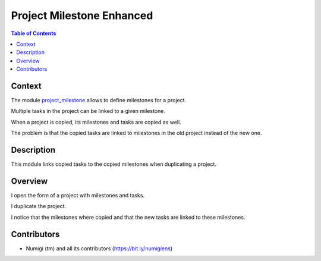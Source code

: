 Project Milestone Enhanced
==========================

.. contents:: Table of Contents

Context
-------
The module `project_milestone <https://github.com/OCA/project/tree/12.0/project_milestone>`_ allows to define milestones for a project.

Multiple tasks in the project can be linked to a given milestone.

When a project is copied, its milestones and tasks are copied as well.

The problem is that the copied tasks are linked to milestones
in the old project instead of the new one.

Description
-----------
This module links copied tasks to the copied milestones when duplicating a project.

Overview
--------
I open the form of a project with milestones and tasks.

.. image:: static/description/project_form.png

I duplicate the project.

.. image:: static/description/project_form_copy.png

I notice that the milestones where copied and
that the new tasks are linked to these milestones.

.. image:: static/description/new_project.png

Contributors
------------
* Numigi (tm) and all its contributors (https://bit.ly/numigiens)
